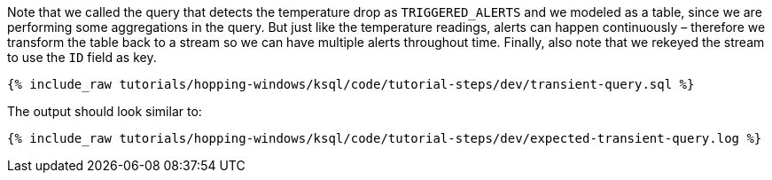 Note that we called the query that detects the temperature drop as `TRIGGERED_ALERTS` and we modeled as a table, since we are performing some aggregations in the query. But just like the temperature readings, alerts can happen continuously – therefore we transform the table back to a stream so we can have multiple alerts throughout time. Finally, also note that we rekeyed the stream to use the `ID` field as key.

+++++
<pre class="snippet"><code class="sql">{% include_raw tutorials/hopping-windows/ksql/code/tutorial-steps/dev/transient-query.sql %}</code></pre>
+++++

The output should look similar to:

+++++
<pre class="snippet"><code class="shell">{% include_raw tutorials/hopping-windows/ksql/code/tutorial-steps/dev/expected-transient-query.log %}</code></pre>
+++++
